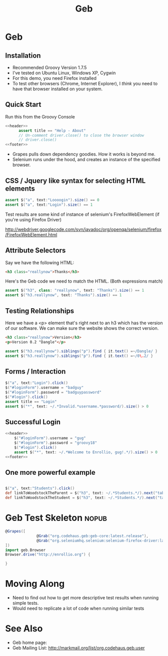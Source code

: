 #+EXPORT_EXCLUDE_TAGS: nopub
#+TITLE:Geb

* Geb
** Installation
- Recommended Groovy Version 1.7.5
- I've tested on Ubuntu Linux, Windows XP, Cygwin
- For this demo, you need Firefox installed
- To test other browsers (Chrome, Internet Explorer), I /think/ you
  need to have that browser installed on your system.
** Quick Start
Run this from the Groovy Console
:PROPERTIES:
:ID: a46d05d4-6d01-494d-833d-7245ccf530b9
:END:
#+begin_src groovy :tangle simpleTest.groovy :noweb yes
  <<header>>  
        assert title == "Help - About"
        // Un-comment driver.close() to close the browser window
        // driver.close()  
  <<footer>>
#+end_src

- Grapes pulls down dependency goodies.  How it works is beyond me.
- Selenium runs under the hood, and creates an instance of the specified browser.
** CSS / Jquery like syntax for selecting HTML elements
:PROPERTIES:
:ID: 812abad7-d35f-4336-af83-b62b202e0592
:END:
#+srcname: simpleTests
#+begin_src groovy :noweb tangle
assert $("a", text:"Loooogin").size() == 0
assert $("a", text:"Login").size() == 1
#+end_src

Test results are some kind of instance of selenium's FirefoxWebElement
(if you're using Firefox Driver)

http://webdriver.googlecode.com/svn/javadoc/org/openqa/selenium/firefox/FirefoxWebElement.html

** Attribute Selectors
:PROPERTIES:
:ID: 56d305d5-f9a0-4d8b-bdf4-2ef7e139d86a
:END:
Say we have the following HTML:

#+begin_src html
<h3 class="reallynow">Thanks</h3>
#+end_src

Here's the Geb code we need to match the HTML.  (Both expressions match)

#+srcname: simpleTestsAttributes
#+begin_src groovy :noweb tangle
    assert $("h3", class: "reallynow", text: "Thanks").size() == 1
    assert $("h3.reallynow", text: "Thanks").size() == 1
#+end_src

** Testing Relationships
:PROPERTIES:
:ID: 242aa226-c2a5-40eb-9fe0-8b3c78d9f636
:END:
Here we have a <p> element that's right next to an h3 which has the
version of our software.  We can make sure the website shows the
correct version.

#+begin_src html
<h3 class="reallynow">Version</h3>
<p>Version 0.2 "Dangle"</p>
#+end_src

#+srcname: simpleTestsRelationships
#+begin_src groovy :noweb tangle
assert $("h3.reallynow").siblings("p").find { it.text() =~/Dangle/ }
assert $("h3.reallynow").siblings("p").find { it.text() =~/0\.2/ }
#+end_src
** Forms / Interaction
#+srcname: loginFormFailure
#+begin_src groovy :noweb tangle
$("a", text:"Login").click()
$("#loginForm").username = "badguy"
$("#loginForm").password = "badguypassword"
$("#login").click()
assert title == "Login"
assert $("*", text: ~/.*Invalid.*username.*password/).size() > 0
#+end_src

** Successful Login
:PROPERTIES:
:ID: 87777828-2f37-46d9-b183-fa837a521e38
:END:
#+srcname:loginFormSuccess
#+begin_src groovy :tangle testLoginSuccess.groovy :noweb tangle
<<header>>
    $("#loginForm").username = "gug"
    $("#loginForm").password = "groovy18"
    $("#login").click()
    assert $("*", text: ~/.*Welcome to Enrollio, gug!.*/).size() > 0
<<footer>>
#+end_src
** One more powerful example
#+srcname: powerfulExample
#+begin_src groovy :noweb tangle

$("a", text:"Students").click()
def linkToWoodstockTheParent = $("h3", text: ~/.*Students.*/).next("table").children("tr td:first a").contains("Woodstock Jackson")[0]
def linkToWoodstockTheStudent = $("h3", text: ~/.*Students.*/).next("table").children("tr td:nth-child(2) a").contains("Woodstock Jackson")[0]
#+end_src

* Geb Test Skeleton                                                   :nopub:
:PROPERTIES:
:ID: df2c04db-2a1f-40d7-9884-f44886a25ede
:END:
#+srcname: header
#+begin_src groovy
@Grapes([
              @Grab("org.codehaus.geb:geb-core:latest.release"),
              @Grab("org.seleniumhq.selenium:selenium-firefox-driver:latest.release")
])
import geb.Browser
Browser.drive("http://enrollio.org") {
#+end_src

#+srcname: footer
#+begin_src groovy
}
#+end_src
* Moving Along
- Need to find out how to get more descriptive test results when running simple tests.
- Would need to replicate a lot of code when running similar tests

* See Also
- Geb home page:
- Geb Mailing List: http://markmail.org/list/org.codehaus.geb.user
